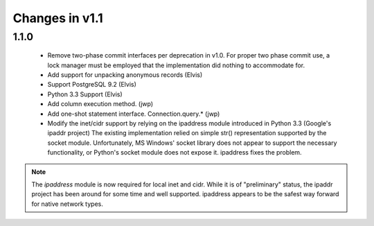 Changes in v1.1
===============

1.1.0
-----

 * Remove two-phase commit interfaces per deprecation in v1.0.
   For proper two phase commit use, a lock manager must be employed that
   the implementation did nothing to accommodate for.
 * Add support for unpacking anonymous records (Elvis)
 * Support PostgreSQL 9.2 (Elvis)
 * Python 3.3 Support (Elvis)
 * Add column execution method. (jwp)
 * Add one-shot statement interface. Connection.query.* (jwp)
 * Modify the inet/cidr support by relying on the ipaddress module introduced in Python 3.3 (Google's ipaddr project)
   The existing implementation relied on simple str() representation supported by the
   socket module. Unfortunately, MS Windows' socket library does not appear to support the
   necessary functionality, or Python's socket module does not expose it. ipaddress fixes
   the problem.

.. note::
 The `ipaddress` module is now required for local inet and cidr. While it is
 of "preliminary" status, the ipaddr project has been around for some time and
 well supported. ipaddress appears to be the safest way forward for native
 network types.

